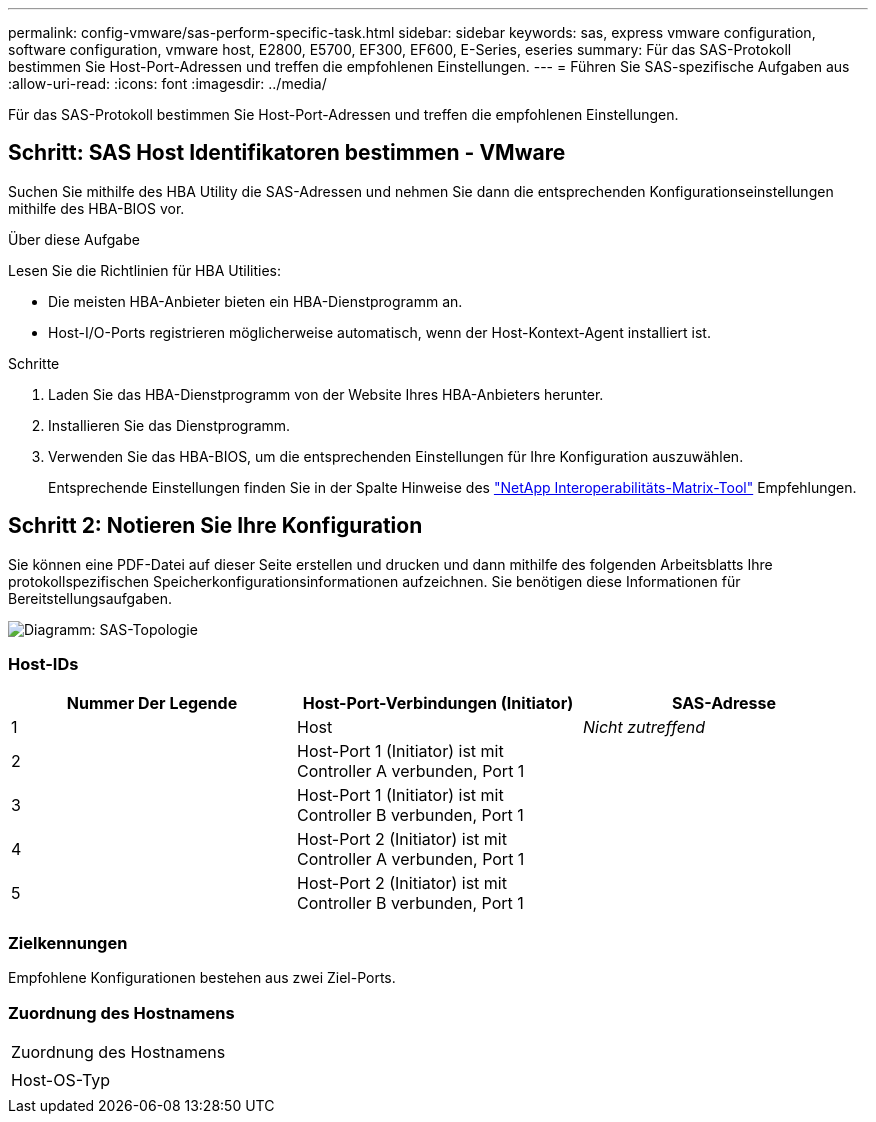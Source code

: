 ---
permalink: config-vmware/sas-perform-specific-task.html 
sidebar: sidebar 
keywords: sas, express vmware configuration, software configuration, vmware host, E2800, E5700, EF300, EF600, E-Series, eseries 
summary: Für das SAS-Protokoll bestimmen Sie Host-Port-Adressen und treffen die empfohlenen Einstellungen. 
---
= Führen Sie SAS-spezifische Aufgaben aus
:allow-uri-read: 
:icons: font
:imagesdir: ../media/


[role="lead"]
Für das SAS-Protokoll bestimmen Sie Host-Port-Adressen und treffen die empfohlenen Einstellungen.



== Schritt: SAS Host Identifikatoren bestimmen - VMware

Suchen Sie mithilfe des HBA Utility die SAS-Adressen und nehmen Sie dann die entsprechenden Konfigurationseinstellungen mithilfe des HBA-BIOS vor.

.Über diese Aufgabe
Lesen Sie die Richtlinien für HBA Utilities:

* Die meisten HBA-Anbieter bieten ein HBA-Dienstprogramm an.
* Host-I/O-Ports registrieren möglicherweise automatisch, wenn der Host-Kontext-Agent installiert ist.


.Schritte
. Laden Sie das HBA-Dienstprogramm von der Website Ihres HBA-Anbieters herunter.
. Installieren Sie das Dienstprogramm.
. Verwenden Sie das HBA-BIOS, um die entsprechenden Einstellungen für Ihre Konfiguration auszuwählen.
+
Entsprechende Einstellungen finden Sie in der Spalte Hinweise des http://mysupport.netapp.com/matrix["NetApp Interoperabilitäts-Matrix-Tool"^] Empfehlungen.





== Schritt 2: Notieren Sie Ihre Konfiguration

Sie können eine PDF-Datei auf dieser Seite erstellen und drucken und dann mithilfe des folgenden Arbeitsblatts Ihre protokollspezifischen Speicherkonfigurationsinformationen aufzeichnen. Sie benötigen diese Informationen für Bereitstellungsaufgaben.

image::../media/sas_topology_diagram_conf-vmw.gif[Diagramm: SAS-Topologie]



=== Host-IDs

|===
| Nummer Der Legende | Host-Port-Verbindungen (Initiator) | SAS-Adresse 


 a| 
1
 a| 
Host
 a| 
_Nicht zutreffend_



 a| 
2
 a| 
Host-Port 1 (Initiator) ist mit Controller A verbunden, Port 1
 a| 



 a| 
3
 a| 
Host-Port 1 (Initiator) ist mit Controller B verbunden, Port 1
 a| 



 a| 
4
 a| 
Host-Port 2 (Initiator) ist mit Controller A verbunden, Port 1
 a| 



 a| 
5
 a| 
Host-Port 2 (Initiator) ist mit Controller B verbunden, Port 1
 a| 

|===


=== Zielkennungen

Empfohlene Konfigurationen bestehen aus zwei Ziel-Ports.



=== Zuordnung des Hostnamens

|===


 a| 
Zuordnung des Hostnamens
 a| 



 a| 
Host-OS-Typ
 a| 

|===